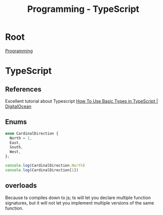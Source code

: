 :PROPERTIES:
:ID:       bdd3bf17-ccce-488a-96e9-031694daa04e
:END:
#+title: Programming - TypeScript

* Root
[[id:660c7092-9b98-4fa2-b271-2bbeabe1c249][Programming]]

* TypeScript
** References
Excellent tutorial about Typescript
[[https://www.digitalocean.com/community/tutorials/how-to-use-basic-types-in-typescript][How To Use Basic Types in TypeScript | DigitalOcean]]

** Enums
#+begin_src typescript
enum CardinalDirection {
  North = 1,
  East,
  South,
  West,
};

console.log(CardinalDirection.North)
console.log(CardinalDirection[1])
#+end_src

#+RESULTS:
: 1
: North

** overloads

Because ts compiles down to js; ts will let you declare multiple function signatures, but it will not let you implement multiple versions of the same function.

